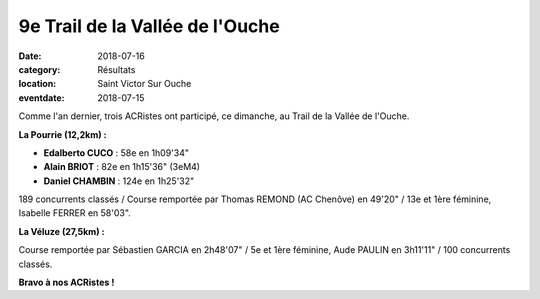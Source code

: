 9e Trail de la Vallée de l'Ouche
================================

:date: 2018-07-16
:category: Résultats
:location: Saint Victor Sur Ouche
:eventdate: 2018-07-15

.. image:: http://assets.acr-dijon.org/tvo18.jpg

Comme l'an dernier, trois ACRistes ont participé, ce dimanche, au Trail de la Vallée de l'Ouche.

**La Pourrie (12,2km) :**

- **Edalberto CUCO** : 58e en 1h09'34"
- **Alain BRIOT** : 82e en 1h15'36" (3eM4)
- **Daniel CHAMBIN** : 124e en 1h25'32"

189 concurrents classés / Course remportée par Thomas REMOND (AC Chenôve) en 49'20" / 13e et 1ère féminine, Isabelle FERRER en 58'03".

**La Véluze (27,5km) :**

Course remportée par Sébastien GARCIA en 2h48'07" / 5e et 1ère féminine, Aude PAULIN en 3h11'11" / 100 concurrents classés.

**Bravo à nos ACRistes !**
